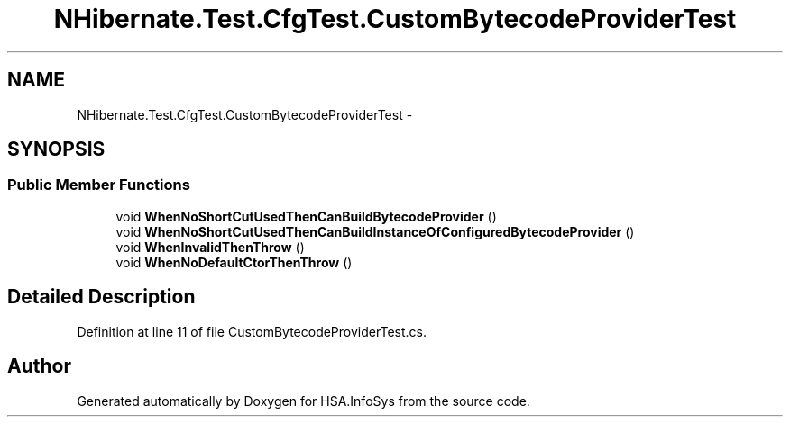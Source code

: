 .TH "NHibernate.Test.CfgTest.CustomBytecodeProviderTest" 3 "Fri Jul 5 2013" "Version 1.0" "HSA.InfoSys" \" -*- nroff -*-
.ad l
.nh
.SH NAME
NHibernate.Test.CfgTest.CustomBytecodeProviderTest \- 
.SH SYNOPSIS
.br
.PP
.SS "Public Member Functions"

.in +1c
.ti -1c
.RI "void \fBWhenNoShortCutUsedThenCanBuildBytecodeProvider\fP ()"
.br
.ti -1c
.RI "void \fBWhenNoShortCutUsedThenCanBuildInstanceOfConfiguredBytecodeProvider\fP ()"
.br
.ti -1c
.RI "void \fBWhenInvalidThenThrow\fP ()"
.br
.ti -1c
.RI "void \fBWhenNoDefaultCtorThenThrow\fP ()"
.br
.in -1c
.SH "Detailed Description"
.PP 
Definition at line 11 of file CustomBytecodeProviderTest\&.cs\&.

.SH "Author"
.PP 
Generated automatically by Doxygen for HSA\&.InfoSys from the source code\&.
